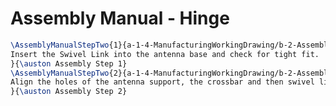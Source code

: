 * Assembly Manual - Hinge 
#+BEGIN_SRC tex :tangle Hinge.tex
\AssemblyManualStepTwo{1}{a-1-4-ManufacturingWorkingDrawing/b-2-AssemblyInstructionManual/c-Hinge/step1.png}{
Insert the Swivel Link into the antenna base and check for tight fit.
}{\auston Assembly Step 1}
\AssemblyManualStepTwo{2}{a-1-4-ManufacturingWorkingDrawing/b-2-AssemblyInstructionManual/c-Hinge/step2.png}{
Align the holes of the antenna support, the crossbar and then swivel link. Insert pin a.
}{\auston Assembly Step 2}
#+END_SRC
